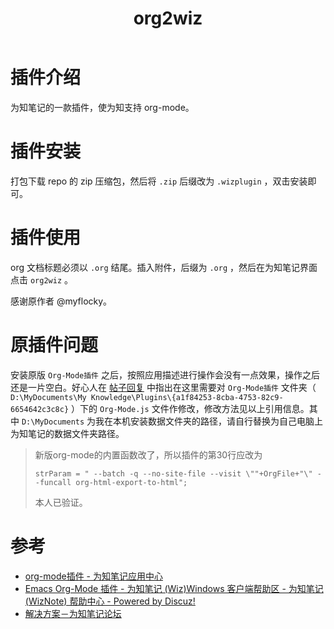 #+TITLE: org2wiz
#+OPTIONS: ^:{}

* 插件介绍
为知笔记的一款插件，使为知支持 org-mode。
* 插件安装
打包下载 repo 的 zip 压缩包，然后将 ~.zip~ 后缀改为 ~.wizplugin~ ，双击安装即可。
* 插件使用
org 文档标题必须以 ~.org~ 结尾。插入附件，后缀为 ~.org~ ，然后在为知笔记界面点击 ~org2wiz~ 。

感谢原作者 @myflocky。
* 原插件问题
安装原版 ~Org-Mode插件~ 之后，按照应用描述进行操作会没有一点效果，操作之后还是一片空白。好心人在 [[http://bbs.wiz.cn/forum.php?mod=redirect&goto=findpost&ptid=17135&pid=109573][帖子回复]] 中指出在这里需要对 ~Org-Mode插件~ 文件夹（ ~D:\MyDocuments\My Knowledge\Plugins\{a1f84253-8cba-4753-82c9-6654642c3c8c}~ ）下的 ~Org-Mode.js~ 文件作修改，修改方法见以上引用信息。其中 ~D:\MyDocuments~ 为我在本机安装数据文件夹的路径，请自行替换为自己电脑上为知笔记的数据文件夹路径。

#+BEGIN_QUOTE
新版org-mode的内置函数改了，所以插件的第30行应改为
#+BEGIN_SRC
strParam = " --batch -q --no-site-file --visit \""+OrgFile+"\" --funcall org-html-export-to-html";
#+END_SRC
本人已验证。
#+END_QUOTE
* 参考
+ [[http://app.wiz.cn/index.html?id=181][org-mode插件 - 为知笔记应用中心]]
+ [[http://bbs.wiz.cn/thread-17135-1-3.html][Emacs Org-Mode 插件 - 为知笔记 (Wiz)Windows 客户端帮助区 - 为知笔记 (WizNote) 帮助中心 - Powered by Discuz!]]
+ [[http://bbs.wiz.cn/forum.php?mod=redirect&goto=findpost&ptid=17135&pid=109573][解决方案－为知笔记论坛]]
